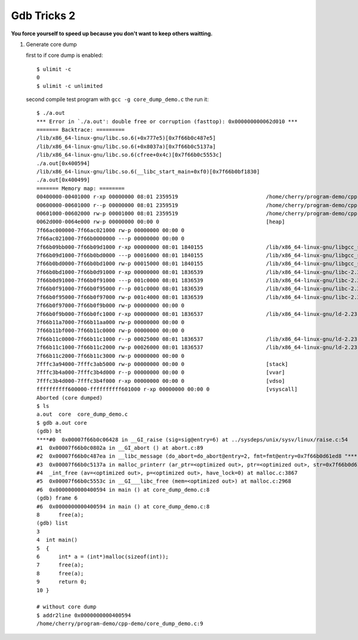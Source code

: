 ************
Gdb Tricks 2
************

**You force yourself to speed up because you don't want to keep others waitting.**

#. Generate core dump
   
   first to if core dump is enabled::

      $ ulimit -c
      0
      $ ulimit -c unlimited

   second compile test program with ``gcc -g core_dump_demo.c`` 
   the run it::

      $ ./a.out 
      *** Error in `./a.out': double free or corruption (fasttop): 0x000000000062d010 ***
      ======= Backtrace: =========
      /lib/x86_64-linux-gnu/libc.so.6(+0x777e5)[0x7f66b0c487e5]
      /lib/x86_64-linux-gnu/libc.so.6(+0x8037a)[0x7f66b0c5137a]
      /lib/x86_64-linux-gnu/libc.so.6(cfree+0x4c)[0x7f66b0c5553c]
      ./a.out[0x400594]
      /lib/x86_64-linux-gnu/libc.so.6(__libc_start_main+0xf0)[0x7f66b0bf1830]
      ./a.out[0x400499]
      ======= Memory map: ========
      00400000-00401000 r-xp 00000000 08:01 2359519                            /home/cherry/program-demo/cpp-demo/a.out
      00600000-00601000 r--p 00000000 08:01 2359519                            /home/cherry/program-demo/cpp-demo/a.out
      00601000-00602000 rw-p 00001000 08:01 2359519                            /home/cherry/program-demo/cpp-demo/a.out
      0062d000-0064e000 rw-p 00000000 00:00 0                                  [heap]
      7f66ac000000-7f66ac021000 rw-p 00000000 00:00 0 
      7f66ac021000-7f66b0000000 ---p 00000000 00:00 0 
      7f66b09bb000-7f66b09d1000 r-xp 00000000 08:01 1840155                    /lib/x86_64-linux-gnu/libgcc_s.so.1
      7f66b09d1000-7f66b0bd0000 ---p 00016000 08:01 1840155                    /lib/x86_64-linux-gnu/libgcc_s.so.1
      7f66b0bd0000-7f66b0bd1000 rw-p 00015000 08:01 1840155                    /lib/x86_64-linux-gnu/libgcc_s.so.1
      7f66b0bd1000-7f66b0d91000 r-xp 00000000 08:01 1836539                    /lib/x86_64-linux-gnu/libc-2.23.so
      7f66b0d91000-7f66b0f91000 ---p 001c0000 08:01 1836539                    /lib/x86_64-linux-gnu/libc-2.23.so
      7f66b0f91000-7f66b0f95000 r--p 001c0000 08:01 1836539                    /lib/x86_64-linux-gnu/libc-2.23.so
      7f66b0f95000-7f66b0f97000 rw-p 001c4000 08:01 1836539                    /lib/x86_64-linux-gnu/libc-2.23.so
      7f66b0f97000-7f66b0f9b000 rw-p 00000000 00:00 0 
      7f66b0f9b000-7f66b0fc1000 r-xp 00000000 08:01 1836537                    /lib/x86_64-linux-gnu/ld-2.23.so
      7f66b11a7000-7f66b11aa000 rw-p 00000000 00:00 0 
      7f66b11bf000-7f66b11c0000 rw-p 00000000 00:00 0 
      7f66b11c0000-7f66b11c1000 r--p 00025000 08:01 1836537                    /lib/x86_64-linux-gnu/ld-2.23.so
      7f66b11c1000-7f66b11c2000 rw-p 00026000 08:01 1836537                    /lib/x86_64-linux-gnu/ld-2.23.so
      7f66b11c2000-7f66b11c3000 rw-p 00000000 00:00 0 
      7fffc3a94000-7fffc3ab5000 rw-p 00000000 00:00 0                          [stack]
      7fffc3b4a000-7fffc3b4d000 r--p 00000000 00:00 0                          [vvar]
      7fffc3b4d000-7fffc3b4f000 r-xp 00000000 00:00 0                          [vdso]
      ffffffffff600000-ffffffffff601000 r-xp 00000000 00:00 0                  [vsyscall]
      Aborted (core dumped)
      $ ls
      a.out  core  core_dump_demo.c
      $ gdb a.out core
      (gdb) bt
      ****#0  0x00007f66b0c06428 in __GI_raise (sig=sig@entry=6) at ../sysdeps/unix/sysv/linux/raise.c:54
      #1  0x00007f66b0c0802a in __GI_abort () at abort.c:89
      #2  0x00007f66b0c487ea in __libc_message (do_abort=do_abort@entry=2, fmt=fmt@entry=0x7f66b0d61ed8 "*** Error in `%s': %s: 0x%s ***\n") at ../sysdeps/posix/libc_fatal.c:175
      #3  0x00007f66b0c5137a in malloc_printerr (ar_ptr=<optimized out>, ptr=<optimized out>, str=0x7f66b0d61fa0 "double free or corruption (fasttop)", action=3) at malloc.c:5006
      #4  _int_free (av=<optimized out>, p=<optimized out>, have_lock=0) at malloc.c:3867
      #5  0x00007f66b0c5553c in __GI___libc_free (mem=<optimized out>) at malloc.c:2968
      #6  0x0000000000400594 in main () at core_dump_demo.c:8
      (gdb) frame 6
      #6  0x0000000000400594 in main () at core_dump_demo.c:8
      8      free(a);
      (gdb) list
      3  
      4  int main()
      5  {
      6      int* a = (int*)malloc(sizeof(int));
      7      free(a);
      8      free(a);
      9      return 0;
      10 }

      # without core dump
      $ addr2line 0x0000000000400594
      /home/cherry/program-demo/cpp-demo/core_dump_demo.c:9


